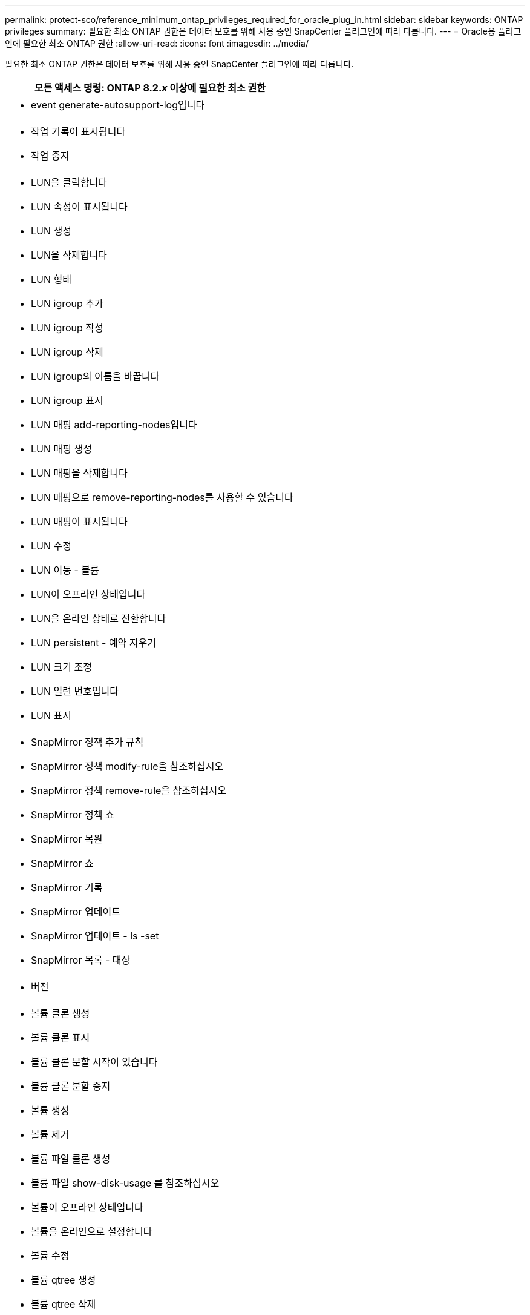 ---
permalink: protect-sco/reference_minimum_ontap_privileges_required_for_oracle_plug_in.html 
sidebar: sidebar 
keywords: ONTAP privileges 
summary: 필요한 최소 ONTAP 권한은 데이터 보호를 위해 사용 중인 SnapCenter 플러그인에 따라 다릅니다. 
---
= Oracle용 플러그인에 필요한 최소 ONTAP 권한
:allow-uri-read: 
:icons: font
:imagesdir: ../media/


[role="lead"]
필요한 최소 ONTAP 권한은 데이터 보호를 위해 사용 중인 SnapCenter 플러그인에 따라 다릅니다.

|===
| 모든 액세스 명령: ONTAP 8.2._x_ 이상에 필요한 최소 권한 


 a| 
* event generate-autosupport-log입니다




 a| 
* 작업 기록이 표시됩니다
* 작업 중지




 a| 
* LUN을 클릭합니다
* LUN 속성이 표시됩니다
* LUN 생성
* LUN을 삭제합니다
* LUN 형태
* LUN igroup 추가
* LUN igroup 작성
* LUN igroup 삭제
* LUN igroup의 이름을 바꿉니다
* LUN igroup 표시
* LUN 매핑 add-reporting-nodes입니다
* LUN 매핑 생성
* LUN 매핑을 삭제합니다
* LUN 매핑으로 remove-reporting-nodes를 사용할 수 있습니다
* LUN 매핑이 표시됩니다
* LUN 수정
* LUN 이동 - 볼륨
* LUN이 오프라인 상태입니다
* LUN을 온라인 상태로 전환합니다
* LUN persistent - 예약 지우기
* LUN 크기 조정
* LUN 일련 번호입니다
* LUN 표시




 a| 
* SnapMirror 정책 추가 규칙
* SnapMirror 정책 modify-rule을 참조하십시오
* SnapMirror 정책 remove-rule을 참조하십시오
* SnapMirror 정책 쇼
* SnapMirror 복원
* SnapMirror 쇼
* SnapMirror 기록
* SnapMirror 업데이트
* SnapMirror 업데이트 - ls -set
* SnapMirror 목록 - 대상




 a| 
* 버전




 a| 
* 볼륨 클론 생성
* 볼륨 클론 표시
* 볼륨 클론 분할 시작이 있습니다
* 볼륨 클론 분할 중지
* 볼륨 생성
* 볼륨 제거
* 볼륨 파일 클론 생성
* 볼륨 파일 show-disk-usage 를 참조하십시오
* 볼륨이 오프라인 상태입니다
* 볼륨을 온라인으로 설정합니다
* 볼륨 수정
* 볼륨 qtree 생성
* 볼륨 qtree 삭제
* 볼륨 qtree 수정
* 볼륨 qtree 표시
* 볼륨 제한
* 볼륨 표시
* 볼륨 스냅샷 생성
* 볼륨 스냅숏 삭제
* 볼륨 스냅숏 수정
* 볼륨 스냅숏 이름 바꾸기
* 볼륨 스냅샷 복원
* 볼륨 스냅샷 복원 - 파일
* 볼륨 스냅샷 표시
* 볼륨 마운트 해제




 a| 
* SVM
* SVM CIFS를 선택합니다
* SVM CIFS shadowcopy show 를 참조하십시오
* vserver show 를 참조하십시오




 a| 
* 네트워크 인터페이스
* 네트워크 인터페이스가 표시됩니다




 a| 
* MetroCluster 쇼


|===
